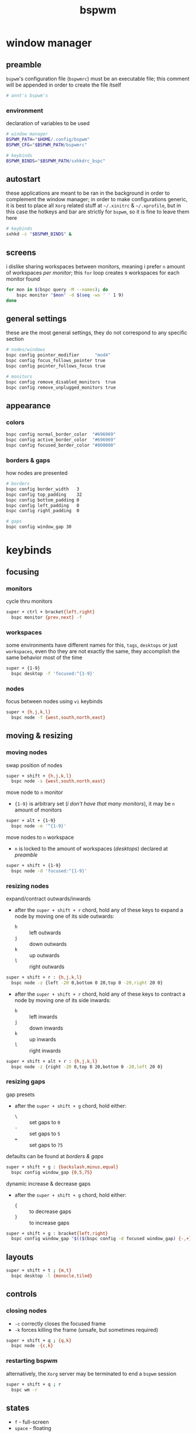 #+TITLE: bspwm
#+PROPERTY: header-args :comments org :results silent

* table of contents                                          :TOC_2:noexport:
- [[#window-manager][window manager]]
  - [[#preamble][preamble]]
  - [[#autostart][autostart]]
  - [[#screens][screens]]
  - [[#general-settings][general settings]]
  - [[#appearance][appearance]]
- [[#keybinds][keybinds]]
  - [[#focusing][focusing]]
  - [[#moving--resizing][moving & resizing]]
  - [[#layouts][layouts]]
  - [[#controls][controls]]
  - [[#states][states]]
  - [[#flags][flags]]
- [[#reload-configuration][reload configuration]]
  - [[#bspwm][bspwm]]
  - [[#sxhkd][sxhkd]]
- [[#acknoledgements][acknoledgements]]
  - [[#protesilaos-stavrou][Protesilaos Stavrou]]
  - [[#brodie-robertson][Brodie Robertson]]

* window manager

** preamble

=bspwm='s configuration file (=bspwmrc=) must be an executable file; this comment
will be appended in order to create the file itself

#+begin_src sh :tangle bspwmrc :shebang "#!/bin/sh\n"
# annt's bspwm's
#+end_src

*** environment

declaration of variables to be used

#+begin_src sh :tangle bspwmrc
# window manager
BSPWM_PATH="$HOME/.config/bspwm"
BSPWM_CFG="$BSPWM_PATH/bspwmrc"

# keybinds
BSPWM_BINDS="$BSPWM_PATH/sxhkdrc_bspc"
#+end_src

** autostart

these applications are meant to be ran in the background in order to complement
the window manager; in order to make configurations generic, it is best to place
all =Xorg= related stuff at =~/.xinitrc= & =~/.xprofile=, but in this case the hotkeys
and bar are strictly for =bspwm=, so it is fine to leave them here

#+begin_src sh :tangle bspwmrc
# keybinds
sxhkd -c "$BSPWM_BINDS" &
#+end_src

** screens

i dislike sharing workspaces between monitors, meaning i prefer =n= amount of
workspaces /per monitor/; this =for= loop creates =9= workspaces for each monitor
found

#+begin_src sh :tangle bspwmrc
for mon in $(bspc query -M --names); do
    bspc monitor "$mon" -d $(seq -ws ' ' 1 9)
done
#+end_src

** general settings

these are the most general settings, they do not correspond to any specific
section

#+begin_src sh :tangle bspwmrc
# nodes/windows
bspc config pointer_modifier      "mod4"
bspc config focus_follows_pointer true
bspc config pointer_follows_focus true

# monitors
bspc config remove_disabled_monitors  true
bspc config remove_unplugged_monitors true
#+end_src

** appearance

*** colors

#+begin_src sh :tangle bspwmrc
bspc config normal_border_color  "#696969"
bspc config active_border_color  "#696969"
bspc config focused_border_color "#800000"
#+end_src

*** borders & gaps

how nodes are presented

#+begin_src sh :tangle bspwmrc
# borders
bspc config border_width   3
bspc config top_padding    32
bspc config bottom_padding 0
bspc config left_padding   0
bspc config right_padding  0

# gaps
bspc config window_gap 30
#+end_src

* keybinds

** focusing

*** monitors

cycle thru monitors

#+begin_src sh :tangle sxhkdrc_bspc
super + ctrl + bracket{left,right}
  bspc monitor {prev,next} -f
#+end_src

*** workspaces

some environments have different names for this, =tags=, =desktops= or just
=workspaces=, even tho they are not exactly the same, they accomplish the same
behavior most of the time

#+begin_src sh :tangle sxhkdrc_bspc
super + {1-9}
  bspc desktop -f 'focused:^{1-9}'
#+end_src
*** nodes

focus between nodes using =vi= keybinds

#+begin_src sh :tangle sxhkdrc_bspc
super + {h,j,k,l}
  bspc node -f {west,south,north,east}
#+end_src

** moving & resizing

*** moving nodes

swap position of nodes

#+begin_src sh :tangle sxhkdrc_bspc
super + shift + {h,j,k,l}
  bspc node -s {west,south,north,east}
#+end_src

move node to =n= monitor

+ ={1-9}= is arbitrary set (/i don't have that many monitors/), it may be =n= amount of monitors

#+begin_src sh :tangle sxhkdrc_bspc
super + alt + {1-9}
  bspc node -m '^{1-9}'
#+end_src

move nodes to =n= workspace

+ =n= is locked to the amount of workspaces (/desktops/) declared at [[preamble]]

#+begin_src sh :tangle sxhkdrc_bspc
super + shift + {1-9}
  bspc node -d 'focused:^{1-9}'
#+end_src

*** resizing nodes

expand/contract outwards/inwards

+ after the =super + shift + r= chord, hold any of these keys to expand a node by moving one of its side outwards:
 + =h= :: left outwards
 + =j= :: down outwards
 + =k= :: up outwards
 + =l= :: right outwards

#+begin_src sh :tangle sxhkdrc_bspc
super + shift + r : {h,j,k,l}
  bspc node -z {left -20 0,bottom 0 20,top 0 -20,right 20 0}
#+end_src

+ after the =super + shift + r= chord, hold any of these keys to contract a node by moving one of its side inwards:
 + =h= :: left inwards
 + =j= :: down inwards
 + =k= :: up inwards
 + =l= :: right inwards

#+begin_src sh :tangle sxhkdrc_bspc
super + shift + alt + r : {h,j,k,l}
  bspc node -z {right -20 0,top 0 20,bottom 0 -20,left 20 0}
#+end_src

*** resizing gaps

gap presets

+ after the =super + shift + g= chord, hold either:
 + =\= :: set gaps to =0=
 + =-= :: set gaps to =5=
 + === :: set gaps to =75=

defaults can be found at [[borders & gaps]]

#+begin_src sh :tangle sxhkdrc_bspc
super + shift + g : {backslash,minus,equal}
  bspc config window_gap {0,5,75}
#+end_src

dynamic increase & decrease gaps

+ after the =super + shift + g= chord, hold either:
 + ={= :: to decrease gaps
 + =}= :: to increase gaps

#+begin_src sh :tangle sxhkdrc_bspc
super + shift + g : bracket{left,right}
  bspc config window_gap "$(($(bspc config -d focused window_gap) {-,+} 5 ))"
#+end_src

** layouts

#+begin_src sh :tangle sxhkdrc_bspc
super + shift + t ; {m,t}
  bspc desktop -l {monocle,tiled}
#+end_src

** controls

*** closing nodes

+ =-c= correctly closes the focused frame
+ =-k= forces killing the frame (unsafe, but sometimes required)

#+begin_src sh :tangle sxhkdrc_bspc
super + shift + q ; {q,k}
  bspc node -{c,k}
#+end_src

*** restarting bspwm

alternatively, the =Xorg= server may be terminated to end a =bspwm= session

#+begin_src sh :tangle sxhkdrc_bspc
super + shift + q ; r
  bspc wm -r
#+end_src

** states

+ =f= - full-screen
+ =space= - floating

#+begin_src sh :tangle sxhkdrc_bspc
super + shift + s ; {f,space}
  bspc node -t '~{fullscreen,floating}'
#+end_src

** flags

+ =x= - cannot be closed
+ =s= - stays focused across workspaces
+ =p= - keeps the same tiling position/size

#+begin_src sh :tangle sxhkdrc_bspc
super + shift + f ; {x,s,p}
  bspc node -g {locked,sticky,private}
#+end_src

* reload configuration

** bspwm

=bspwm= can be restarted to reload its config with =wm= /domain/ in some case you
might need to terminate the =Xorg= server for changes to apply effectively

+ restart bspwm

#+begin_src sh
bspc wm -r
#+end_src

+ terminate the =X= server

#+begin_src sh
pkill -15 "Xorg"
#+end_src

** sxhkd

=sxhkd= reloads upon receiving signal =USR1=

#+begin_src sh
pkill -USR1 "sxhkd"
#+end_src
* acknoledgements

the man pages of both =bspwm= & =sxhkd= are very well documented; nevertheless these
are good resources i came across in my configuring journey

** Protesilaos Stavrou

his book [[https://protesilaos.com/pdfd/][Prot's Dots For Debian]] covers how to install =bspwm= and documents its
usage and workflow very well

** Brodie Robertson

[[https://www.youtube.com/playlist?list=PLRjzjpJ02WDP7wkGi5FptXM7axEcVy0-W][his playlist]] covers enough to get started with both =bspwm= & =sxhkd=
